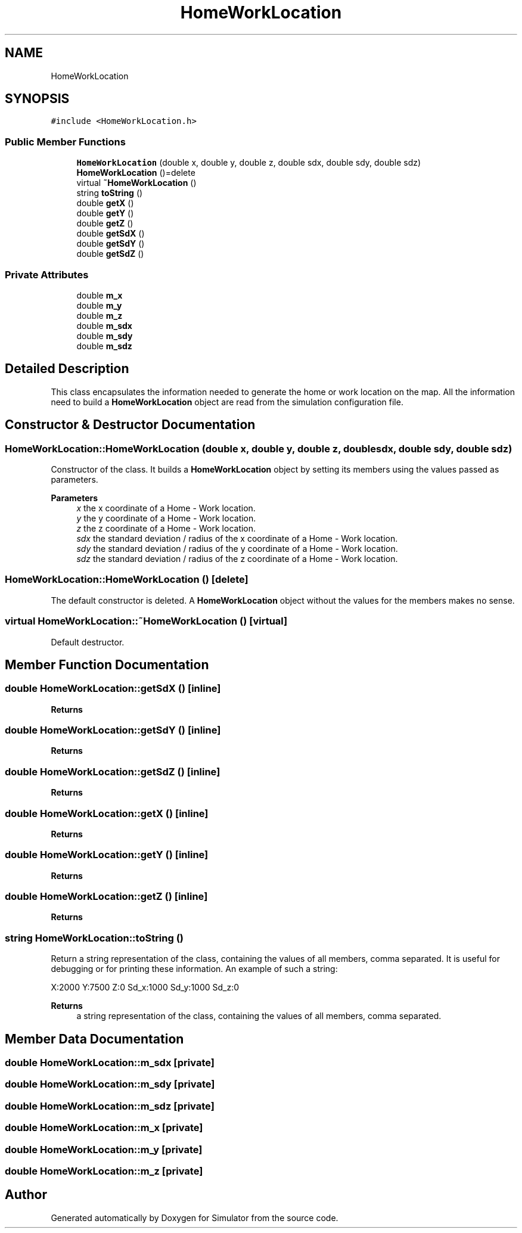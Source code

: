 .TH "HomeWorkLocation" 3 "Thu May 20 2021" "Simulator" \" -*- nroff -*-
.ad l
.nh
.SH NAME
HomeWorkLocation
.SH SYNOPSIS
.br
.PP
.PP
\fC#include <HomeWorkLocation\&.h>\fP
.SS "Public Member Functions"

.in +1c
.ti -1c
.RI "\fBHomeWorkLocation\fP (double x, double y, double z, double sdx, double sdy, double sdz)"
.br
.ti -1c
.RI "\fBHomeWorkLocation\fP ()=delete"
.br
.ti -1c
.RI "virtual \fB~HomeWorkLocation\fP ()"
.br
.ti -1c
.RI "string \fBtoString\fP ()"
.br
.ti -1c
.RI "double \fBgetX\fP ()"
.br
.ti -1c
.RI "double \fBgetY\fP ()"
.br
.ti -1c
.RI "double \fBgetZ\fP ()"
.br
.ti -1c
.RI "double \fBgetSdX\fP ()"
.br
.ti -1c
.RI "double \fBgetSdY\fP ()"
.br
.ti -1c
.RI "double \fBgetSdZ\fP ()"
.br
.in -1c
.SS "Private Attributes"

.in +1c
.ti -1c
.RI "double \fBm_x\fP"
.br
.ti -1c
.RI "double \fBm_y\fP"
.br
.ti -1c
.RI "double \fBm_z\fP"
.br
.ti -1c
.RI "double \fBm_sdx\fP"
.br
.ti -1c
.RI "double \fBm_sdy\fP"
.br
.ti -1c
.RI "double \fBm_sdz\fP"
.br
.in -1c
.SH "Detailed Description"
.PP 
This class encapsulates the information needed to generate the home or work location on the map\&. All the information need to build a \fBHomeWorkLocation\fP object are read from the simulation configuration file\&. 
.SH "Constructor & Destructor Documentation"
.PP 
.SS "HomeWorkLocation::HomeWorkLocation (double x, double y, double z, double sdx, double sdy, double sdz)"
Constructor of the class\&. It builds a \fBHomeWorkLocation\fP object by setting its members using the values passed as parameters\&. 
.PP
\fBParameters\fP
.RS 4
\fIx\fP the x coordinate of a Home - Work location\&. 
.br
\fIy\fP the y coordinate of a Home - Work location\&. 
.br
\fIz\fP the z coordinate of a Home - Work location\&. 
.br
\fIsdx\fP the standard deviation / radius of the x coordinate of a Home - Work location\&. 
.br
\fIsdy\fP the standard deviation / radius of the y coordinate of a Home - Work location\&. 
.br
\fIsdz\fP the standard deviation / radius of the z coordinate of a Home - Work location\&. 
.RE
.PP

.SS "HomeWorkLocation::HomeWorkLocation ()\fC [delete]\fP"
The default constructor is deleted\&. A \fBHomeWorkLocation\fP object without the values for the members makes no sense\&. 
.SS "virtual HomeWorkLocation::~HomeWorkLocation ()\fC [virtual]\fP"
Default destructor\&. 
.SH "Member Function Documentation"
.PP 
.SS "double HomeWorkLocation::getSdX ()\fC [inline]\fP"

.PP
\fBReturns\fP
.RS 4

.RE
.PP

.SS "double HomeWorkLocation::getSdY ()\fC [inline]\fP"

.PP
\fBReturns\fP
.RS 4

.RE
.PP

.SS "double HomeWorkLocation::getSdZ ()\fC [inline]\fP"

.PP
\fBReturns\fP
.RS 4

.RE
.PP

.SS "double HomeWorkLocation::getX ()\fC [inline]\fP"

.PP
\fBReturns\fP
.RS 4

.RE
.PP

.SS "double HomeWorkLocation::getY ()\fC [inline]\fP"

.PP
\fBReturns\fP
.RS 4

.RE
.PP

.SS "double HomeWorkLocation::getZ ()\fC [inline]\fP"

.PP
\fBReturns\fP
.RS 4

.RE
.PP

.SS "string HomeWorkLocation::toString ()"
Return a string representation of the class, containing the values of all members, comma separated\&. It is useful for debugging or for printing these information\&. An example of such a string:
.PP
.PP
.nf
X:2000 Y:7500 Z:0 Sd_x:1000 Sd_y:1000 Sd_z:0
.fi
.PP
.PP
\fBReturns\fP
.RS 4
a string representation of the class, containing the values of all members, comma separated\&. 
.RE
.PP

.SH "Member Data Documentation"
.PP 
.SS "double HomeWorkLocation::m_sdx\fC [private]\fP"

.SS "double HomeWorkLocation::m_sdy\fC [private]\fP"

.SS "double HomeWorkLocation::m_sdz\fC [private]\fP"

.SS "double HomeWorkLocation::m_x\fC [private]\fP"

.SS "double HomeWorkLocation::m_y\fC [private]\fP"

.SS "double HomeWorkLocation::m_z\fC [private]\fP"


.SH "Author"
.PP 
Generated automatically by Doxygen for Simulator from the source code\&.
